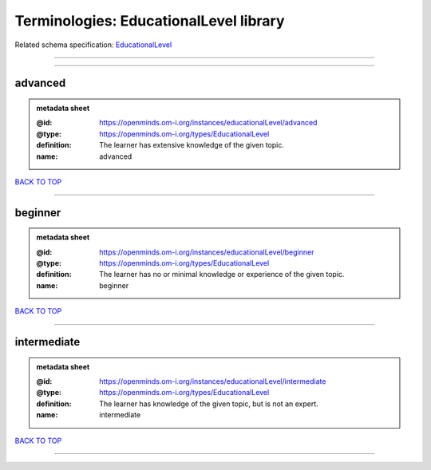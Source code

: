 #######################################
Terminologies: EducationalLevel library
#######################################

Related schema specification: `EducationalLevel <https://openminds-documentation.readthedocs.io/en/latest/schema_specifications/controlledTerms/educationalLevel.html>`_

------------

------------

advanced
--------

.. admonition:: metadata sheet

   :@id: https://openminds.om-i.org/instances/educationalLevel/advanced
   :@type: https://openminds.om-i.org/types/EducationalLevel
   :definition: The learner has extensive knowledge of the given topic.
   :name: advanced

`BACK TO TOP <Terminologies: EducationalLevel library_>`_

------------

beginner
--------

.. admonition:: metadata sheet

   :@id: https://openminds.om-i.org/instances/educationalLevel/beginner
   :@type: https://openminds.om-i.org/types/EducationalLevel
   :definition: The learner has no or minimal knowledge or experience of the given topic.
   :name: beginner

`BACK TO TOP <Terminologies: EducationalLevel library_>`_

------------

intermediate
------------

.. admonition:: metadata sheet

   :@id: https://openminds.om-i.org/instances/educationalLevel/intermediate
   :@type: https://openminds.om-i.org/types/EducationalLevel
   :definition: The learner has knowledge of the given topic, but is not an expert.
   :name: intermediate

`BACK TO TOP <Terminologies: EducationalLevel library_>`_

------------

